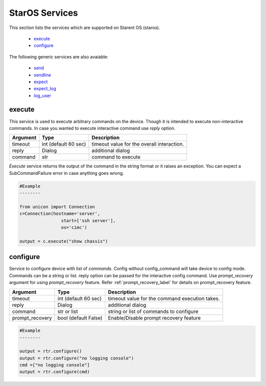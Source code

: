 StarOS Services
===============

This section lists the services which are supported on Starent OS (staros).

  * `execute <#execute>`__
  * `configure <#configure>`__

The following generic services are also avaiable:

  * `send <generic_services.html#send>`__
  * `sendline <generic_services.html#sendline>`__
  * `expect <generic_services.html#expect>`__
  * `expect_log <generic_services.html#expect-log>`__
  * `log_user <generic_services.html#log-user>`__


execute
-------

This service is used to execute arbitrary commands on the device. Though it is
intended to execute non-interactive commands. In case you wanted to execute
interactive command use `reply` option.


===============   ======================    ========================================
Argument          Type                      Description
===============   ======================    ========================================
timeout           int (default 60 sec)      timeout value for the overall interaction.
reply             Dialog                    additional dialog
command           str                       command to execute
===============   ======================    ========================================

`Execute` service returns the output of the command in the string format
or it raises an exception. You can expect a SubCommandFailure
error in case anything goes wrong.



.. code-block:: python

        #Example
        --------

        from unicon import Connection
        c=Connection(hostname='server',
                        start=['ssh server'],
                        os='cimc')

        output = c.execute("show chassis")


configure
---------

Service to configure device with list of `commands`. Config without
config_command will take device to config mode. Commands can be a string or
list. reply option can be passed for the interactive config command.
Use `prompt_recovery` argument for using `prompt_recovery` feature.
Refer :ref:`prompt_recovery_label`  for details
on prompt_recovery feature.

===============   ======================    ========================================
Argument          Type                      Description
===============   ======================    ========================================
timeout           int (default 60 sec)      timeout value for the command execution takes.
reply             Dialog                    additional dialog
command           str or list               string or list of commands to configure
prompt_recovery   bool (default False)      Enable/Disable prompt recovery feature
===============   ======================    ========================================


.. code-block:: python

        #Example
        --------

        output = rtr.configure()
        output = rtr.configure("no logging console")
        cmd =["no logging console"]
        output = rtr.configure(cmd)



